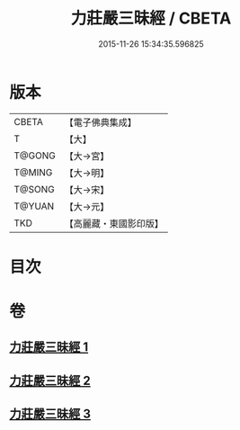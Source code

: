 #+TITLE: 力莊嚴三昧經 / CBETA
#+DATE: 2015-11-26 15:34:35.596825
* 版本
 |     CBETA|【電子佛典集成】|
 |         T|【大】     |
 |    T@GONG|【大→宮】   |
 |    T@MING|【大→明】   |
 |    T@SONG|【大→宋】   |
 |    T@YUAN|【大→元】   |
 |       TKD|【高麗藏・東國影印版】|

* 目次
* 卷
** [[file:KR6i0284_001.txt][力莊嚴三昧經 1]]
** [[file:KR6i0284_002.txt][力莊嚴三昧經 2]]
** [[file:KR6i0284_003.txt][力莊嚴三昧經 3]]
